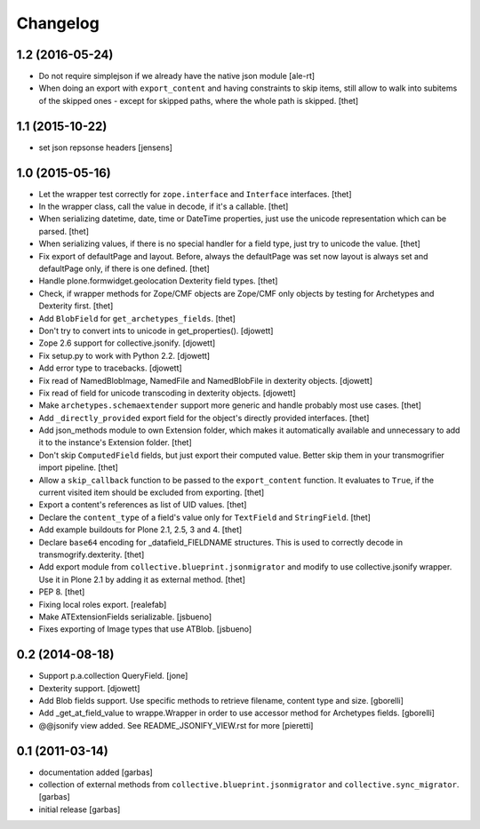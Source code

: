 Changelog
=========

1.2 (2016-05-24)
----------------

- Do not require simplejson if we already have the native json module
  [ale-rt]

- When doing an export with ``export_content`` and having constraints to skip
  items, still allow to walk into subitems of the skipped ones - except for
  skipped paths, where the whole path is skipped.
  [thet]


1.1 (2015-10-22)
----------------

- set json repsonse headers
  [jensens]


1.0 (2015-05-16)
----------------

- Let the wrapper test correctly for ``zope.interface`` and ``Interface``
  interfaces.
  [thet]

- In the wrapper class, call the value in decode, if it's a callable.
  [thet]

- When serializing datetime, date, time or DateTime properties, just use the
  unicode representation which can be parsed.
  [thet]

- When serializing values, if there is no special handler for a field type,
  just try to unicode the value.
  [thet]

- Fix export of defaultPage and layout. Before, always the defaultPage was set
  now layout is always set and defaultPage only, if there is one defined.
  [thet]

- Handle plone.formwidget.geolocation Dexterity field types.
  [thet]

- Check, if wrapper methods for Zope/CMF objects are Zope/CMF only objects by
  testing for Archetypes and Dexterity first.
  [thet]

- Add ``BlobField`` for ``get_archetypes_fields``.
  [thet]

- Don't try to convert ints to unicode in get_properties().
  [djowett]

- Zope 2.6 support for collective.jsonify.
  [djowett]

- Fix setup.py to work with Python 2.2.
  [djowett]

- Add error type to tracebacks.
  [djowett]

- Fix read of NamedBlobImage, NamedFile and NamedBlobFile in dexterity objects.
  [djowett]

- Fix read of field for unicode transcoding in dexterity objects.
  [djowett]

- Make ``archetypes.schemaextender`` support more generic and handle probably
  most use cases.
  [thet]

- Add ``_directly_provided`` export field for the object's directly provided
  interfaces.
  [thet]

- Add json_methods module to own Extension folder, which makes it automatically
  available and unnecessary to add it to the instance's Extension folder.
  [thet]

- Don't skip ``ComputedField`` fields, but just export their computed value.
  Better skip them in your transmogrifier import pipeline.
  [thet]

- Allow a ``skip_callback`` function to be passed to the ``export_content``
  function. It evaluates to ``True``, if the current visited item should be
  excluded from exporting.
  [thet]

- Export a content's references as list of UID values.
  [thet]

- Declare the ``content_type`` of a field's value only for ``TextField`` and
  ``StringField``.
  [thet]

- Add example buildouts for Plone 2.1, 2.5, 3 and 4.
  [thet]

- Declare ``base64`` encoding for _datafield_FIELDNAME structures. This is used
  to correctly decode in transmogrify.dexterity.
  [thet]

- Add export module from ``collective.blueprint.jsonmigrator`` and modify to
  use collective.jsonify wrapper. Use it in Plone 2.1 by adding it as external
  method.
  [thet]

- PEP 8.
  [thet]

- Fixing local roles export.
  [realefab]

- Make ATExtensionFields serializable.
  [jsbueno]

- Fixes exporting of Image types that use ATBlob.
  [jsbueno]


0.2 (2014-08-18)
----------------

- Support p.a.collection QueryField.
  [jone]

- Dexterity support.
  [djowett]

- Add Blob fields support. Use specific methods to retrieve
  filename, content type and size.
  [gborelli]

- Add _get_at_field_value to wrappe.Wrapper in order to use accessor method
  for Archetypes fields.
  [gborelli]

- @@jsonify view added. See README_JSONIFY_VIEW.rst for more
  [pieretti]


0.1 (2011-03-14)
----------------

- documentation added
  [garbas]

- collection of external methods from ``collective.blueprint.jsonmigrator``
  and ``collective.sync_migrator``.
  [garbas]

- initial release
  [garbas]

